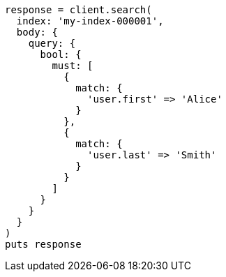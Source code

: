 [source, ruby]
----
response = client.search(
  index: 'my-index-000001',
  body: {
    query: {
      bool: {
        must: [
          {
            match: {
              'user.first' => 'Alice'
            }
          },
          {
            match: {
              'user.last' => 'Smith'
            }
          }
        ]
      }
    }
  }
)
puts response
----
